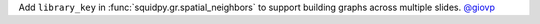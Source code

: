 Add ``library_key`` in :func:`squidpy.gr.spatial_neighbors` to support building graphs across
multiple slides.
`@giovp <https://github.com/giovp>`__
